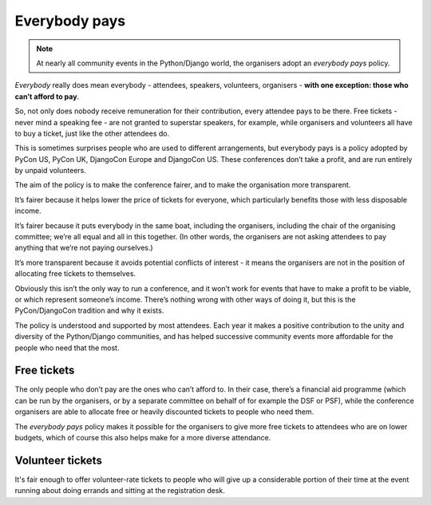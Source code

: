 .. everybody-pays:

==============
Everybody pays
==============

.. note::

   At nearly all community events in the Python/Django world, the organisers adopt an *everybody
   pays* policy.

*Everybody* really does mean everybody - attendees, speakers, volunteers, organisers - **with one
exception: those who can’t afford to pay**.

So, not only does nobody receive remuneration for their contribution, every attendee pays to be
there. Free tickets - never mind a speaking fee - are not granted to superstar speakers, for
example, while organisers and volunteers all have to buy a ticket, just like the other attendees do.

This is sometimes surprises people who are used to different arrangements, but everybody pays is a
policy adopted by PyCon US, PyCon UK, DjangoCon Europe and DjangoCon US. These conferences don’t
take a profit, and are run entirely by unpaid volunteers.

The aim of the policy is to make the conference fairer, and to make the organisation more
transparent.

It’s fairer because it helps lower the price of tickets for everyone, which particularly benefits
those with less disposable income.

It’s fairer because it puts everybody in the same boat, including the organisers, including the
chair of the organising committee; we’re all equal and all in this together. (In other words, the
organisers are not asking attendees to pay anything that we’re not paying ourselves.)

It’s more transparent because it avoids potential conflicts of interest - it means the organisers
are not in the position of allocating free tickets to themselves.

Obviously this isn’t the only way to run a conference, and it won’t work for events that have to
make a profit to be viable, or which represent someone’s income. There’s nothing wrong with other
ways of doing it, but this is the PyCon/DjangoCon tradition and why it exists.

The policy is understood and supported by most attendees. Each year it makes a positive
contribution to the unity and diversity of the Python/Django communities, and has helped successive
community events more affordable for the people who need that the most.

Free tickets
------------

The only people who don’t pay are the ones who can’t afford to. In their case, there’s a financial
aid programme (which can be run by the organisers, or by a separate committee on behalf of for
example the DSF or PSF), while the conference organisers are able to allocate free or heavily
discounted tickets to people who need them.

The *everybody pays* policy makes it possible for the organisers to give more free tickets to
attendees who are on lower budgets, which of course this also helps make for a more diverse
attendance.

Volunteer tickets
-----------------

It's fair enough to offer volunteer-rate tickets to people who will give up a considerable portion
of their time at the event running about doing errands and sitting at the registration desk.
